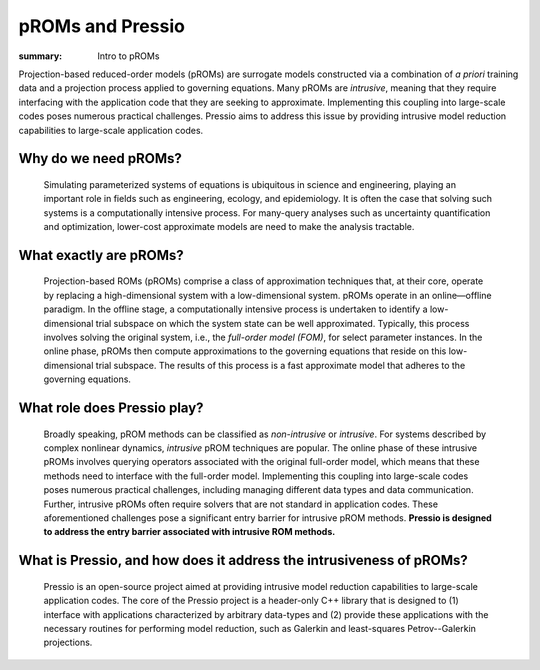 pROMs and Pressio
##################################################

:summary: Intro to pROMs

.. Executive summary
.. =================

Projection-based reduced-order models (pROMs) are surrogate models
constructed via a combination of *a priori* training data and a projection process
applied to governing equations. Many pROMs are *intrusive*, meaning that they require interfacing with the application code that they are seeking to approximate. Implementing this coupling into large-scale codes poses numerous practical challenges. Pressio aims to address this issue by providing intrusive model reduction capabilities to large-scale application codes.



Why do we need pROMs?
=====================
  Simulating parameterized systems of equations is ubiquitous in science and engineering, playing an important role in fields such as engineering, ecology, and epidemiology. It is often the case that solving such systems is a computationally intensive process. For many-query analyses such as uncertainty quantification and optimization, lower-cost approximate models are need to make the analysis tractable.


What exactly are pROMs?
=======================
  Projection-based ROMs (pROMs) comprise a class of approximation techniques that, at their core, operate by replacing a high-dimensional system with a low-dimensional system. pROMs operate in an online—offline paradigm. In the offline stage, a computationally intensive process is undertaken to identify a low-dimensional trial subspace on which the system state can be well approximated. Typically, this process involves solving the original system, i.e., the *full-order model (FOM)*, for select parameter instances. In the online phase, pROMs then compute approximations to the governing equations that reside on this low-dimensional trial subspace. The results of this process is a fast approximate model that adheres to the governing equations.


What role does Pressio play?
============================
 Broadly speaking, pROM methods can be classified as *non-intrusive* or *intrusive*. For systems described by complex nonlinear dynamics, *intrusive* pROM techniques are popular. The online phase of these intrusive pROMs involves querying operators associated with the original full-order model, which means that these methods need to interface with the full-order model. Implementing this coupling into large-scale codes poses numerous practical challenges, including managing different data types and data communication. Further, intrusive pROMs often require solvers that are not standard in application codes. These aforementioned challenges pose a significant entry barrier for intrusive pROM methods. **Pressio is designed to address the entry barrier associated with intrusive ROM methods.**

What is Pressio, and how does it address the intrusiveness of pROMs?
====================================================================
  Pressio is an open-source project aimed at providing intrusive model reduction capabilities to large-scale application codes. The core of the Pressio project is a header-only C++ library that is designed to (1) interface with applications characterized by arbitrary data-types and (2) provide these applications with the necessary routines for performing model reduction, such as Galerkin and least-squares Petrov--Galerkin projections.
